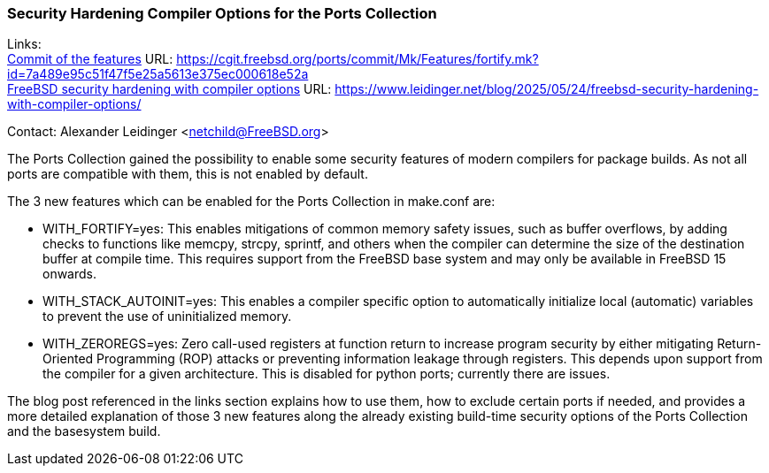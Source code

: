 === Security Hardening Compiler Options for the Ports Collection

Links: +
link:https://cgit.freebsd.org/ports/commit/Mk/Features/fortify.mk?id=7a489e95c51f47f5e25a5613e375ec000618e52a[Commit of the features] URL: link:https://cgit.freebsd.org/ports/commit/Mk/Features/fortify.mk?id=7a489e95c51f47f5e25a5613e375ec000618e52a[] +
link:https://www.leidinger.net/blog/2025/05/24/freebsd-security-hardening-with-compiler-options/[FreeBSD security hardening with compiler options] URL: link:https://www.leidinger.net/blog/2025/05/24/freebsd-security-hardening-with-compiler-options/[]

Contact: Alexander Leidinger <netchild@FreeBSD.org>

The Ports Collection gained the possibility to enable some security features of modern compilers for package builds.
As not all ports are compatible with them, this is not enabled by default.

The 3 new features which can be enabled for the Ports Collection in [.filename]#make.conf# are:

- WITH_FORTIFY=yes:
This enables mitigations of common memory safety issues, such as buffer overflows, by adding checks to functions like memcpy, strcpy, sprintf, and others when the compiler can determine the size of the destination buffer at compile time.
This requires support from the FreeBSD base system and may only be available in FreeBSD 15 onwards.
- WITH_STACK_AUTOINIT=yes:
This enables a compiler specific option to automatically initialize local (automatic) variables to prevent the use of uninitialized memory.
- WITH_ZEROREGS=yes:
Zero call-used registers at function return to increase program security by either mitigating Return-Oriented Programming (ROP) attacks or preventing information leakage through registers.
This depends upon support from the compiler for a given architecture.
This is disabled for python ports; currently there are issues.

The blog post referenced in the links section explains how to use them, how to exclude certain ports if needed, and provides a more detailed explanation of those 3 new features along the already existing build-time security options of the Ports Collection and the basesystem build.
